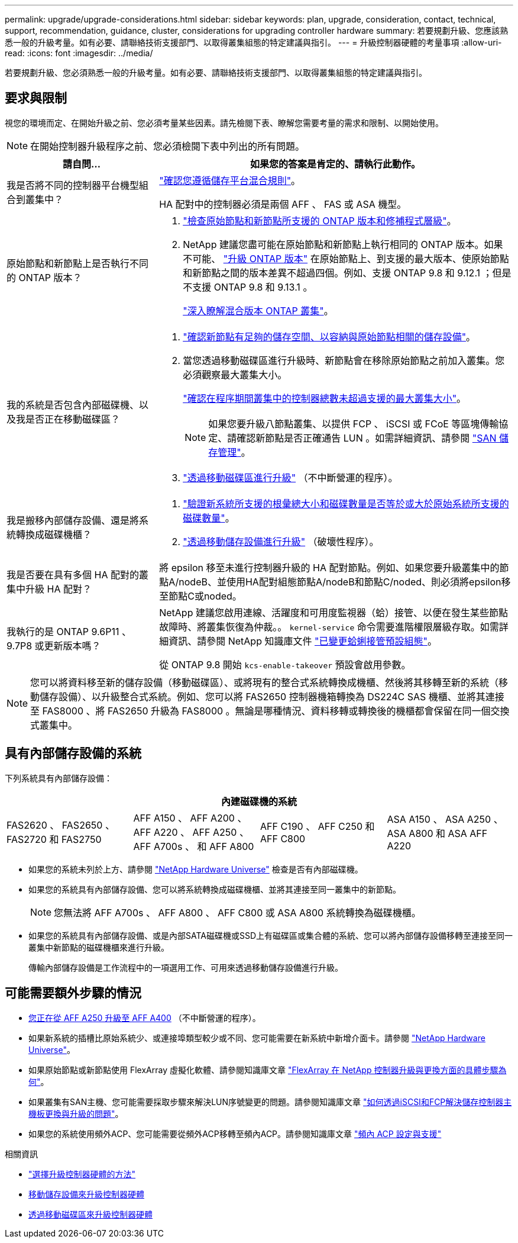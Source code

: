 ---
permalink: upgrade/upgrade-considerations.html 
sidebar: sidebar 
keywords: plan, upgrade, consideration, contact, technical, support, recommendation, guidance, cluster, considerations for upgrading controller hardware 
summary: 若要規劃升級、您應該熟悉一般的升級考量。如有必要、請聯絡技術支援部門、以取得叢集組態的特定建議與指引。 
---
= 升級控制器硬體的考量事項
:allow-uri-read: 
:icons: font
:imagesdir: ../media/


[role="lead"]
若要規劃升級、您必須熟悉一般的升級考量。如有必要、請聯絡技術支援部門、以取得叢集組態的特定建議與指引。



== 要求與限制

視您的環境而定、在開始升級之前、您必須考量某些因素。請先檢閱下表、瞭解您需要考量的需求和限制、以開始使用。


NOTE: 在開始控制器升級程序之前、您必須檢閱下表中列出的所有問題。

[cols="30,70"]
|===
| 請自問... | 如果您的答案是肯定的、請執行此動作。 


| 我是否將不同的控制器平台機型組合到叢集中？  a| 
link:https://hwu.netapp.com["確認您遵循儲存平台混合規則"^]。

HA 配對中的控制器必須是兩個 AFF 、 FAS 或 ASA 機型。



| 原始節點和新節點上是否執行不同的 ONTAP 版本？  a| 
. https://hwu.netapp.com["檢查原始節點和新節點所支援的 ONTAP 版本和修補程式層級"^]。
. NetApp 建議您盡可能在原始節點和新節點上執行相同的 ONTAP 版本。如果不可能、 link:https://docs.netapp.com/us-en/ontap/upgrade/prepare.html["升級 ONTAP 版本"^] 在原始節點上、到支援的最大版本、使原始節點和新節點之間的版本差異不超過四個。例如、支援 ONTAP 9.8 和 9.12.1 ；但是不支援 ONTAP 9.8 和 9.13.1 。
+
https://docs.netapp.com/us-en/ontap/upgrade/concept_mixed_version_requirements.html["深入瞭解混合版本 ONTAP 叢集"^]。





| 我的系統是否包含內部磁碟機、以及我是否正在移動磁碟區？  a| 
. link:https://docs.netapp.com/us-en/ontap/disks-aggregates/index.html["確認新節點有足夠的儲存空間、以容納與原始節點相關的儲存設備"^]。
. 當您透過移動磁碟區進行升級時、新節點會在移除原始節點之前加入叢集。您必須觀察最大叢集大小。
+
https://hwu.netapp.com["確認在程序期間叢集中的控制器總數未超過支援的最大叢集大小"^]。

+

NOTE: 如果您要升級八節點叢集、以提供 FCP 、 iSCSI 或 FCoE 等區塊傳輸協定、請確認新節點是否正確通告 LUN 。如需詳細資訊、請參閱 https://docs.netapp.com/us-en/ontap/san-management/index.html["SAN 儲存管理"^]。

. link:upgrade-by-moving-volumes-parent.html["透過移動磁碟區進行升級"] （不中斷營運的程序）。




| 我是搬移內部儲存設備、還是將系統轉換成磁碟機櫃？  a| 
. https://hwu.netapp.com/["驗證新系統所支援的根彙總大小和磁碟數量是否等於或大於原始系統所支援的磁碟數量"^]。
. link:upgrade-by-moving-storage-parent.html["透過移動儲存設備進行升級"] （破壞性程序）。




| 我是否要在具有多個 HA 配對的叢集中升級 HA 配對？ | 將 epsilon 移至未進行控制器升級的 HA 配對節點。例如、如果您要升級叢集中的節點A/nodeB、並使用HA配對組態節點A/nodeB和節點C/noded、則必須將epsilon移至節點C或noded。 


| 我執行的是 ONTAP 9.6P11 、 9.7P8 或更新版本嗎？ | NetApp 建議您啟用連線、活躍度和可用度監視器（蛤）接管、以便在發生某些節點故障時、將叢集恢復為仲裁。。 `kernel-service` 命令需要進階權限層級存取。如需詳細資訊、請參閱 NetApp 知識庫文件 https://kb.netapp.com/Support_Bulletins/Customer_Bulletins/SU436["已變更蛤蜊接管預設組態"^]。

從 ONTAP 9.8 開始 `kcs-enable-takeover` 預設會啟用參數。 
|===

NOTE: 您可以將資料移至新的儲存設備（移動磁碟區）、或將現有的整合式系統轉換成機櫃、然後將其移轉至新的系統（移動儲存設備）、以升級整合式系統。例如、您可以將 FAS2650 控制器機箱轉換為 DS224C SAS 機櫃、並將其連接至 FAS8000 、將 FAS2650 升級為 FAS8000 。無論是哪種情況、資料移轉或轉換後的機櫃都會保留在同一個交換式叢集中。



== 具有內部儲存設備的系統

下列系統具有內部儲存設備：

[cols="4*"]
|===
4+| 內建磁碟機的系統 


 a| 
FAS2620 、 FAS2650 、 FAS2720 和 FAS2750
 a| 
AFF A150 、 AFF A200 、 AFF A220 、 AFF A250 、 AFF A700s 、 和 AFF A800
| AFF C190 、 AFF C250 和 AFF C800 | ASA A150 、 ASA A250 、 ASA A800 和 ASA AFF A220 
|===
* 如果您的系統未列於上方、請參閱 https://hwu.netapp.com["NetApp Hardware Universe"^] 檢查是否有內部磁碟機。
* 如果您的系統具有內部儲存設備、您可以將系統轉換成磁碟機櫃、並將其連接至同一叢集中的新節點。
+

NOTE: 您無法將 AFF A700s 、 AFF A800 、 AFF C800 或 ASA A800 系統轉換為磁碟機櫃。

* 如果您的系統具有內部儲存設備、或是內部SATA磁碟機或SSD上有磁碟區或集合體的系統、您可以將內部儲存設備移轉至連接至同一叢集中新節點的磁碟機櫃來進行升級。
+
傳輸內部儲存設備是工作流程中的一項選用工作、可用來透過移動儲存設備進行升級。





== 可能需要額外步驟的情況

* xref:upgrade_aff_a250_to_aff_a400_ndu_upgrade_workflow.adoc[您正在從 AFF A250 升級至 AFF A400] （不中斷營運的程序）。
* 如果新系統的插槽比原始系統少、或連接埠類型較少或不同、您可能需要在新系統中新增介面卡。請參閱 https://hwu.netapp.com["NetApp Hardware Universe"^]。
* 如果原始節點或新節點使用 FlexArray 虛擬化軟體、請參閱知識庫文章 https://kb.netapp.com/Advice_and_Troubleshooting/Data_Storage_Systems/V_Series/What_are_the_specific_steps_involved_in_FlexArray_for_NetApp_controller_upgrades%2F%2Freplacements%3F["FlexArray 在 NetApp 控制器升級與更換方面的具體步驟為何"^]。
* 如果叢集有SAN主機、您可能需要採取步驟來解決LUN序號變更的問題。請參閱知識庫文章 https://kb.netapp.com/Advice_and_Troubleshooting/Data_Storage_Systems/FlexPod_with_Infrastructure_Automation/resolve_issues_during_storage_controller_motherboard_replacement_and_head_upgrades_with_iSCSI_and_FCP["如何透過iSCSI和FCP解決儲存控制器主機板更換與升級的問題"^]。
* 如果您的系統使用頻外ACP、您可能需要從頻外ACP移轉至頻內ACP。請參閱知識庫文章 https://kb.netapp.com/Advice_and_Troubleshooting/Data_Storage_Systems/FAS_Systems/In-Band_ACP_Setup_and_Support["頻內 ACP 設定與支援"^]


.相關資訊
* link:../choose_controller_upgrade_procedure.html["選擇升級控制器硬體的方法"]
* xref:upgrade-by-moving-storage-parent.adoc[移動儲存設備來升級控制器硬體]
* xref:upgrade-by-moving-volumes-parent.adoc[透過移動磁碟區來升級控制器硬體]

